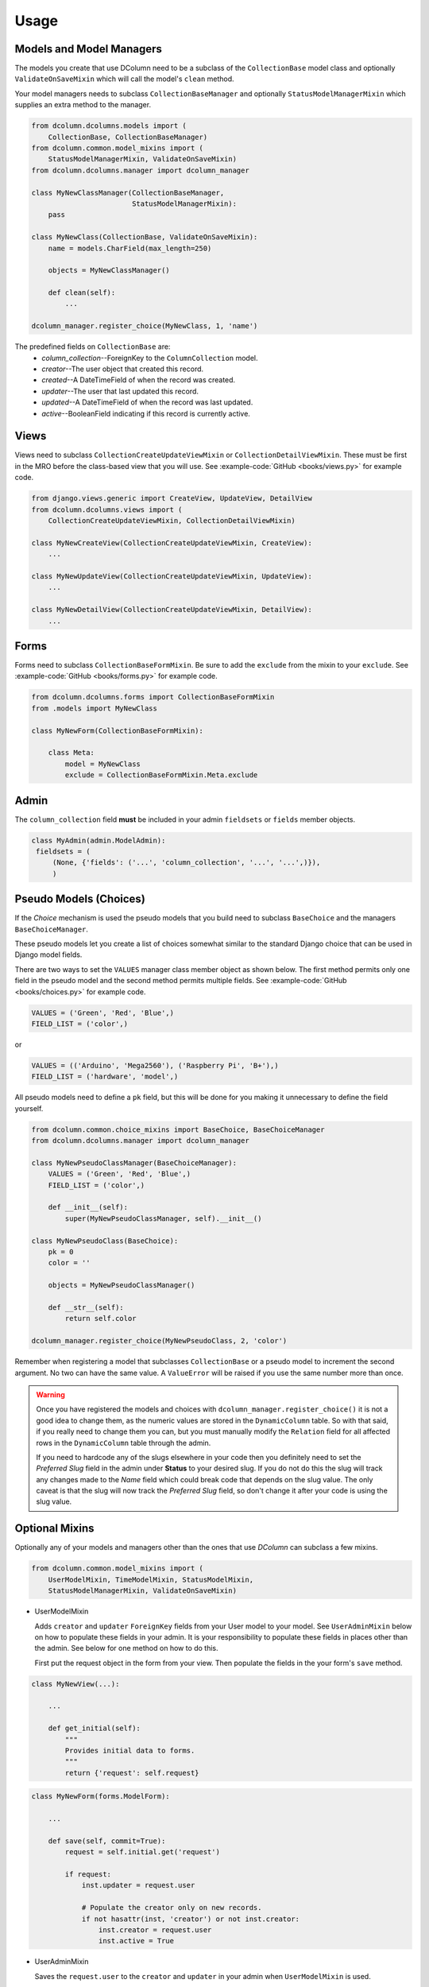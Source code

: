 *****
Usage
*****

Models and Model Managers
=========================
The models you create that use DColumn need to be a subclass of the
``CollectionBase`` model class and optionally ``ValidateOnSaveMixin`` which
will call the model's ``clean`` method.

Your model managers needs to subclass ``CollectionBaseManager`` and optionally
``StatusModelManagerMixin`` which supplies an extra method to the manager.

.. code::

    from dcolumn.dcolumns.models import (
        CollectionBase, CollectionBaseManager)
    from dcolumn.common.model_mixins import (
        StatusModelManagerMixin, ValidateOnSaveMixin)
    from dcolumn.dcolumns.manager import dcolumn_manager

    class MyNewClassManager(CollectionBaseManager,
                            StatusModelManagerMixin):
        pass

    class MyNewClass(CollectionBase, ValidateOnSaveMixin):
        name = models.CharField(max_length=250)

        objects = MyNewClassManager()

        def clean(self):
            ...

    dcolumn_manager.register_choice(MyNewClass, 1, 'name')

The predefined fields on ``CollectionBase`` are:
  * *column_collection*--ForeignKey to the ``ColumnCollection`` model.
  * *creator*--The user object that created this record.
  * *created*--A DateTimeField of when the record was created.
  * *updater*--The user that last updated this record.
  * *updated*--A DateTimeField of when the record was last updated.
  * *active*--BooleanField indicating if this record is currently active.

Views
=====
Views need to subclass ``CollectionCreateUpdateViewMixin`` or
``CollectionDetailViewMixin``. These must be first in the MRO before the
class-based view that you will use. See :example-code:`GitHub <books/views.py>`
for example code.

.. code::

    from django.views.generic import CreateView, UpdateView, DetailView
    from dcolumn.dcolumns.views import (
        CollectionCreateUpdateViewMixin, CollectionDetailViewMixin)

    class MyNewCreateView(CollectionCreateUpdateViewMixin, CreateView):
        ...

    class MyNewUpdateView(CollectionCreateUpdateViewMixin, UpdateView):
        ...

    class MyNewDetailView(CollectionCreateUpdateViewMixin, DetailView):
        ...

Forms
=====
Forms need to subclass ``CollectionBaseFormMixin``. Be sure to add the
``exclude`` from the mixin to your ``exclude``. See :example-code:`GitHub
<books/forms.py>` for example code.

.. code::

    from dcolumn.dcolumns.forms import CollectionBaseFormMixin
    from .models import MyNewClass

    class MyNewForm(CollectionBaseFormMixin):

        class Meta:
            model = MyNewClass
            exclude = CollectionBaseFormMixin.Meta.exclude

Admin
=====
The ``column_collection`` field **must** be included in your admin
``fieldsets`` or ``fields`` member objects.

.. code::

   class MyAdmin(admin.ModelAdmin):
    fieldsets = (
        (None, {'fields': ('...', 'column_collection', '...', '...',)}),
        )

Pseudo Models (Choices)
=======================
If the *Choice* mechanism is used the pseudo models that you build need to
subclass ``BaseChoice`` and the managers ``BaseChoiceManager``.

These pseudo models let you create a list of choices somewhat similar to the
standard Django choice that can be used in Django model fields.

There are two ways to set the ``VALUES`` manager class member object as shown
below. The first method permits only one field in the pseudo model and the
second method permits multiple fields. See :example-code:`GitHub
<books/choices.py>` for example code.

.. code::

    VALUES = ('Green', 'Red', 'Blue',)
    FIELD_LIST = ('color',)

or

.. code::

    VALUES = (('Arduino', 'Mega2560'), ('Raspberry Pi', 'B+'),)
    FIELD_LIST = ('hardware', 'model',)

All pseudo models need to define a ``pk`` field, but this will be done for you
making it unnecessary to define the field yourself.

.. code::

    from dcolumn.common.choice_mixins import BaseChoice, BaseChoiceManager
    from dcolumn.dcolumns.manager import dcolumn_manager

    class MyNewPseudoClassManager(BaseChoiceManager):
        VALUES = ('Green', 'Red', 'Blue',)
        FIELD_LIST = ('color',)

        def __init__(self):
            super(MyNewPseudoClassManager, self).__init__()

    class MyNewPseudoClass(BaseChoice):
        pk = 0
        color = ''

        objects = MyNewPseudoClassManager()

        def __str__(self):
            return self.color

    dcolumn_manager.register_choice(MyNewPseudoClass, 2, 'color')

Remember when registering a model that subclasses ``CollectionBase`` or a
pseudo model to increment the second argument. No two can have the same value.
A ``ValueError`` will be raised if you use the same number more than once.

.. warning::

  Once you have registered the models and choices with
  ``dcolumn_manager.register_choice()`` it is not a good idea to change them,
  as the numeric values are stored in the ``DynamicColumn`` table. So with that
  said, if you really need to change them you can, but you must manually modify
  the ``Relation`` field for all affected rows in the ``DynamicColumn`` table
  through the admin.

  If you need to hardcode any of the slugs elsewhere in your code then you
  definitely need to set the *Preferred Slug* field in the admin under
  **Status** to your desired slug. If you do not do this the slug will track
  any changes made to the *Name* field which could break code that depends on
  the slug value. The only caveat is that the slug will now track the
  *Preferred Slug* field, so don't change it after your code is using the slug
  value.

Optional Mixins
===============
Optionally any of your models and managers other than the ones that use
*DColumn* can subclass a few mixins.

.. code::

    from dcolumn.common.model_mixins import (
        UserModelMixin, TimeModelMixin, StatusModelMixin,
        StatusModelManagerMixin, ValidateOnSaveMixin)

* UserModelMixin

  Adds ``creator`` and ``updater`` ``ForeignKey`` fields from your User model
  to your model. See ``UserAdminMixin`` below on how to populate these fields
  in your admin. It is your responsibility to populate these fields in places
  other than the admin. See below for one method on how to do this.

  First put the request object in the form from your view. Then populate the
  fields in the your form's ``save`` method.

.. code::

    class MyNewView(...):

        ...

        def get_initial(self):
            """
            Provides initial data to forms.
            """
            return {'request': self.request}

.. code::

    class MyNewForm(forms.ModelForm):

        ...

        def save(self, commit=True):
            request = self.initial.get('request')

            if request:
                inst.updater = request.user

                # Populate the creator only on new records.
                if not hasattr(inst, 'creator') or not inst.creator:
                    inst.creator = request.user
                    inst.active = True

* UserAdminMixin

  Saves the ``request.user`` to the ``creator`` and ``updater`` in your admin
  when ``UserModelMixin`` is used.

* TimeModelMixin

  Adds ``created`` and ``updated`` ``DateTimeField`` fields to your models.
  This mixin will save the UTC aware time in the two fields.

* StatusModelMixin

  Adds an ``active`` ``BooleanField`` field to your models. See the above code
  snippet on how to populate the active field in the form's ``save`` method.

* StatusModelManagerMixin

  Adds a DB access method to your model manager. See :dcolumn-code:`GitHub
  <common/model_mixins.py>` for how it is implemented.

* ValidateOnSaveMixin

  Calls the clean method on the model. This should be the last class inherited
  in your model. The one farthermost on the right.

.. code::

    class MyNewModel(..., ..., ValidateOnSaveMixin):
        ...
